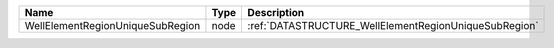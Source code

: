 

================================ ==== ===================================================== 
Name                             Type Description                                           
================================ ==== ===================================================== 
WellElementRegionUniqueSubRegion node :ref:`DATASTRUCTURE_WellElementRegionUniqueSubRegion` 
================================ ==== ===================================================== 


